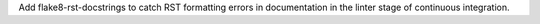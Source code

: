Add flake8-rst-docstrings to catch RST formatting
errors in documentation in the linter stage of
continuous integration.
